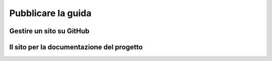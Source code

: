 .. _github-site:

*******************
Pubblicare la guida
*******************

Gestire un sito su GitHub 
=========================


Il sito per la documentazione del progetto
==========================================
